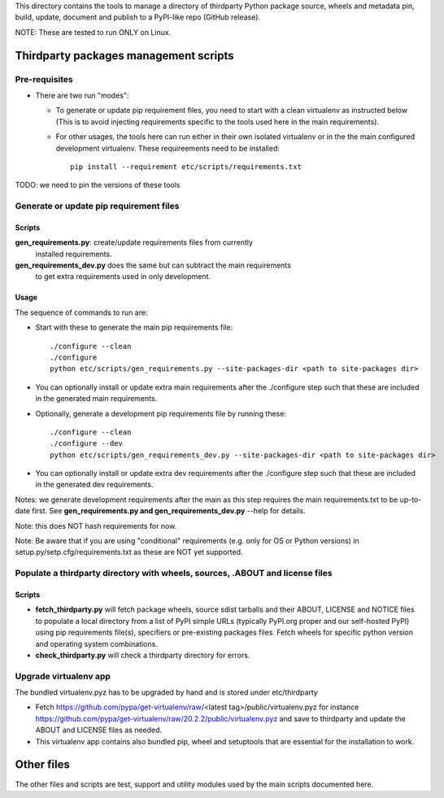 This directory contains the tools to manage a directory of thirdparty Python
package source, wheels and metadata pin, build, update, document and publish to
a PyPI-like repo (GitHub release).

NOTE: These are tested to run ONLY on Linux.


Thirdparty packages management scripts
======================================

Pre-requisites
--------------

* There are two run "modes":

  * To generate or update pip requirement files, you need to start with a clean
    virtualenv as instructed below (This is to avoid injecting requirements
    specific to the tools used here in the main requirements).

  * For other usages, the tools here can run either in their own isolated
    virtualenv or in the the main configured development virtualenv.
    These requireements need to be installed::

        pip install --requirement etc/scripts/requirements.txt

TODO: we need to pin the versions of these tools



Generate or update pip requirement files
----------------------------------------

Scripts
~~~~~~~

**gen_requirements.py**: create/update requirements files from currently
  installed requirements.

**gen_requirements_dev.py** does the same but can subtract the main requirements
  to get extra requirements used in only development.


Usage
~~~~~

The sequence of commands to run are:


* Start with these to generate the main pip requirements file::

    ./configure --clean
    ./configure
    python etc/scripts/gen_requirements.py --site-packages-dir <path to site-packages dir>

* You can optionally install or update extra main requirements after the
  ./configure step such that these are included in the generated main requirements.

* Optionally, generate a development pip requirements file by running these::

    ./configure --clean
    ./configure --dev
    python etc/scripts/gen_requirements_dev.py --site-packages-dir <path to site-packages dir>

* You can optionally install or update extra dev requirements after the
  ./configure step such that these are included in the generated dev
  requirements.

Notes: we generate development requirements after the main as this step requires
the main requirements.txt to be up-to-date first. See **gen_requirements.py and
gen_requirements_dev.py** --help for details.

Note: this does NOT hash requirements for now.

Note: Be aware that if you are using "conditional" requirements (e.g. only for
OS or Python versions) in setup.py/setp.cfg/requirements.txt as these are NOT
yet supported.


Populate a thirdparty directory with wheels, sources, .ABOUT and license files
------------------------------------------------------------------------------

Scripts
~~~~~~~

* **fetch_thirdparty.py** will fetch package wheels, source sdist tarballs
  and their ABOUT, LICENSE and NOTICE files to populate a local directory from
  a list of PyPI simple URLs (typically PyPI.org proper and our self-hosted PyPI)
  using pip requirements file(s), specifiers or pre-existing packages files.
  Fetch wheels for specific python version and operating system combinations.

* **check_thirdparty.py** will check a thirdparty directory for errors.


Upgrade virtualenv app
----------------------

The bundled virtualenv.pyz has to be upgraded by hand and is stored under
etc/thirdparty

* Fetch https://github.com/pypa/get-virtualenv/raw/<latest tag>/public/virtualenv.pyz
  for instance https://github.com/pypa/get-virtualenv/raw/20.2.2/public/virtualenv.pyz
  and save to thirdparty and update the ABOUT and LICENSE files as needed.

* This virtualenv app contains also bundled pip, wheel and setuptools that are
  essential for the installation to work.


Other files
===========

The other files and scripts are test, support and utility modules used by the
main scripts documented here.
